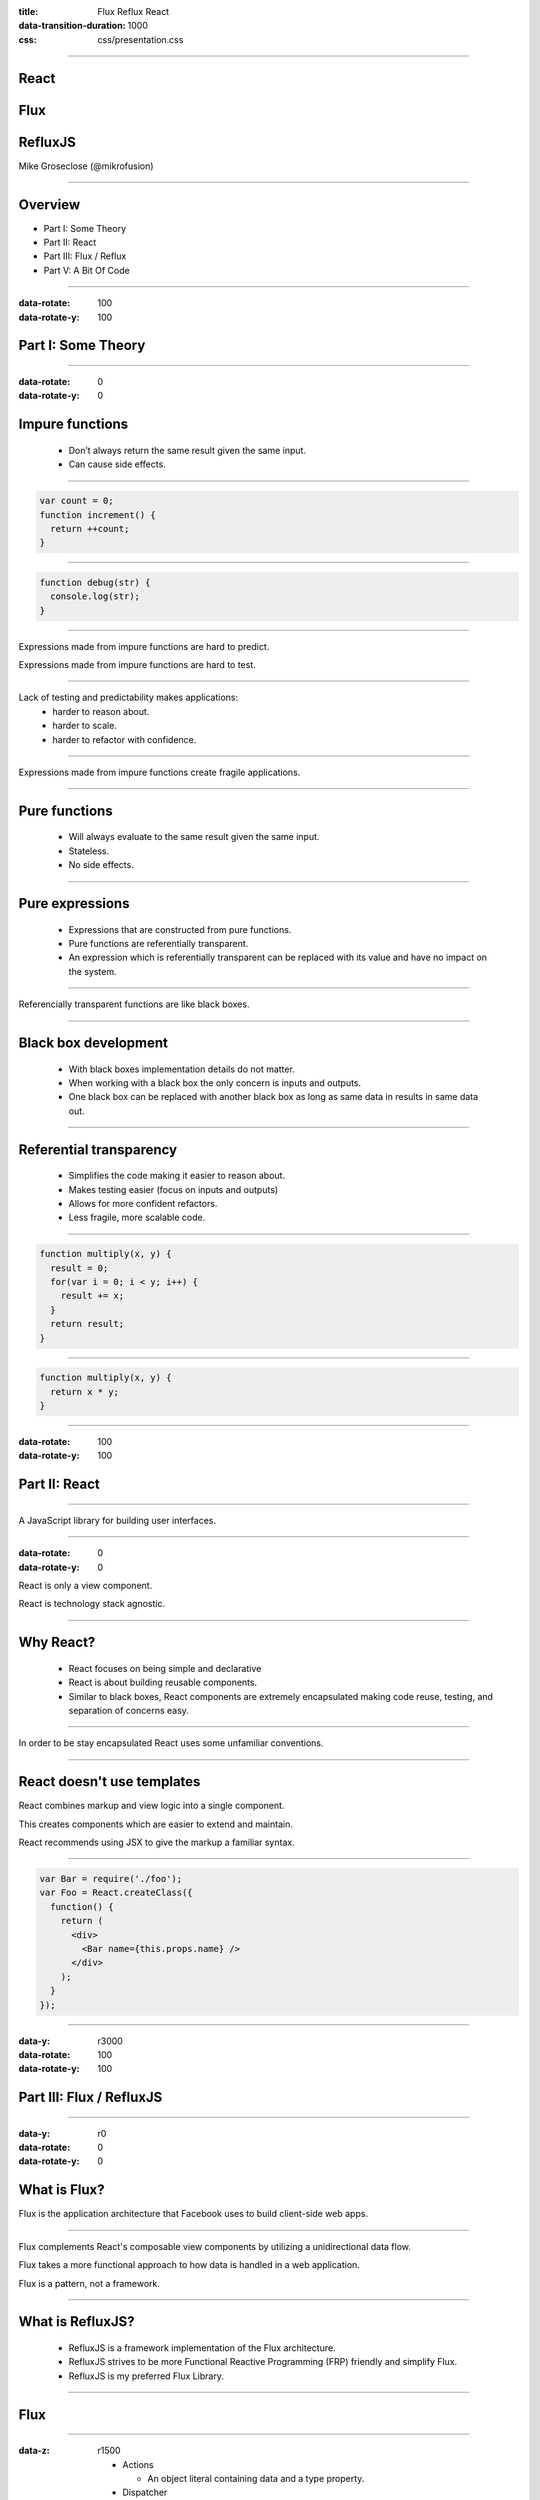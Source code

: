 :title: Flux Reflux React
:data-transition-duration: 1000
:css: css/presentation.css

.. raw:: html

  <link rel="stylesheet" href="//maxcdn.bootstrapcdn.com/font-awesome/4.3.0/css/font-awesome.min.css">

----

.. image:: images/react.png
    :height: 200px
    :width: 200px
    :align: right

React
=====

Flux
====

RefluxJS
========

Mike Groseclose (@mikrofusion)

----

Overview
========

* Part I:   Some Theory
* Part II:  React
* Part III: Flux / Reflux
* Part V:   A Bit Of Code

----

:data-rotate: 100
:data-rotate-y: 100

Part I: Some Theory
===================

----

:data-rotate: 0
:data-rotate-y: 0

Impure functions
================

  * Don’t always return the same result given the same input.

  * Can cause side effects.

----

.. code:: javascript

  var count = 0;
  function increment() {
    return ++count;
  }

----

.. code:: javascript

  function debug(str) {
    console.log(str);
  }

.. raw:: html

  <div class='shrink'>
    Note: writing to disk / file is a side effect.
  </div>

----

Expressions made from impure functions are hard to predict.

Expressions made from impure functions are hard to test.

----

Lack of testing and predictability makes applications:
  * harder to reason about.
  * harder to scale.
  * harder to refactor with confidence.

----

Expressions made from impure functions create fragile applications.

----

Pure functions
==============

  * Will always evaluate to the same result given the same input.
  * Stateless.
  * No side effects.

----

Pure expressions
================

  * Expressions that are constructed from pure functions.
  * Pure functions are referentially transparent.
  * An expression which is referentially transparent can be replaced with its value and have no impact on the system.

----

Referencially transparent functions are like black boxes.

----

Black box development
=====================

  * With black boxes implementation details do not matter.
  * When working with a black box the only concern is inputs and outputs.
  * One black box can be replaced with another black box as long as same data in results in same data out.

----

Referential transparency
========================

  * Simplifies the code making it easier to reason about.
  * Makes testing easier (focus on inputs and outputs)
  * Allows for more confident refactors.
  * Less fragile, more scalable code.

----

.. code:: javascript

  function multiply(x, y) {
    result = 0;
    for(var i = 0; i < y; i++) {
      result += x;
    }
    return result;
  }

----

.. code:: javascript

  function multiply(x, y) {
    return x * y;
  }

----

:data-rotate: 100
:data-rotate-y: 100

Part II: React
==============

----

A JavaScript library for building user interfaces.

----

:data-rotate: 0
:data-rotate-y: 0

React is only a view component.

React is technology stack agnostic.

----

Why React?
==========

  * React focuses on being simple and declarative

  * React is about building reusable components.

  * Similar to black boxes, React components are extremely encapsulated making code reuse, testing, and separation of concerns easy.

----

In order to be stay encapsulated React uses some unfamiliar conventions.

----

React doesn't use templates
===========================

React combines markup and view logic into a single component.

This creates components which are easier to extend and maintain.

React recommends using JSX to give the markup a familiar syntax.

----

.. code:: javascript

  var Bar = require('./foo');
  var Foo = React.createClass({
    function() {
      return (
        <div>
          <Bar name={this.props.name} />
        </div>
      );
    }
  });

----

:data-y: r3000
:data-rotate: 100
:data-rotate-y: 100

Part III: Flux / RefluxJS
=========================

----

:data-y: r0
:data-rotate: 0
:data-rotate-y: 0

What is Flux?
=============

Flux is the application architecture that Facebook uses to build client-side web apps.

----

Flux complements React's composable view components by utilizing a unidirectional data flow.

Flux takes a more functional approach to how data is handled in a web application.

Flux is a pattern, not a framework.

.. raw:: html

  <div class='shrink'>
    * There is no requirement to use a Flux architecture when using React.
  </div>

----

What is RefluxJS?
=================

  * RefluxJS is a framework implementation of the Flux architecture.
  * RefluxJS strives to be more Functional Reactive Programming (FRP) friendly and simplify Flux.
  * RefluxJS is my preferred Flux Library.

----

Flux
====

.. raw:: html

  <div class='container'>
    <br>
    <div class='action'>Action</div>
  </div>

  <div class='container-half'>
    <i class="fa fa-arrow-down"></i>
    <div class='dispatcher'>Dispatcher</div>
  </div>

  <div class='container-half'>
    <i class="fa fa-arrow-down"></i>
    <div class='store'>Store</div>
  </div>

  <div class='container'>
    <i class="fa fa-arrow-down"></i>
      &nbsp;&nbsp;&nbsp;&nbsp;&nbsp;&nbsp;&nbsp;&nbsp;&nbsp;&nbsp;&nbsp;&nbsp; &nbsp;&nbsp;&nbsp;&nbsp;&nbsp;&nbsp;&nbsp;&nbsp;&nbsp;&nbsp;&nbsp;&nbsp; &nbsp;&nbsp;&nbsp;&nbsp;&nbsp;&nbsp;&nbsp;&nbsp;&nbsp;&nbsp;&nbsp;&nbsp; &nbsp;&nbsp;&nbsp;&nbsp;&nbsp;&nbsp;&nbsp;&nbsp;&nbsp;&nbsp;&nbsp;&nbsp; &nbsp;&nbsp;&nbsp;&nbsp;&nbsp;&nbsp;
    <i class="fa fa-arrow-up"></i>
    <div class='view'>View</div>
  </div>

  <div class='container'>
    <i class="fa fa-arrow-down"></i>
      &nbsp;&nbsp;&nbsp;&nbsp;&nbsp;&nbsp;&nbsp;&nbsp;&nbsp;&nbsp;&nbsp;&nbsp; &nbsp;&nbsp;&nbsp;&nbsp;&nbsp;&nbsp;&nbsp;&nbsp;&nbsp;&nbsp;&nbsp;&nbsp; &nbsp;&nbsp;&nbsp;&nbsp;&nbsp;&nbsp;&nbsp;&nbsp;&nbsp;&nbsp;&nbsp;&nbsp; &nbsp;&nbsp;&nbsp;&nbsp;&nbsp;&nbsp;&nbsp;&nbsp;&nbsp;&nbsp;&nbsp;&nbsp; &nbsp;&nbsp;&nbsp;&nbsp;&nbsp;&nbsp;
    <i class="fa fa-arrow-up"></i>
    <div class='user'>User</div>
  </div>
  <span class="footnote"><sup>*</sup> note the unidirectional flow of data</span>

----

:data-z: r1500

  * Actions

    * An object literal containing data and a type property.

  * Dispatcher

    * The dispatcher manages all data flow in Flux (via a registry of callbacks)

  * Stores

    * Stores contain the application state and logic for a particular domain within the application.

  * Views

    * Views listen for changes from the stores and re-render themselves as needed.
    * When using React this is your React component.

----

:data-z: r0

The dispatcher really contains no business logic and is mostly the same between applications using Flux.

It can be argued that the dispatcher is mostly an implementation detail.

RefluxJS removes the dispatcher from the flow, by pushing its responsibility into the actions.

----

RefluxJS
========

.. raw:: html

  <div class='container'>
    <br>
    <div class='action'>Action</div>
  </div>

  <div class='container-half'>
    <i class="fa fa-arrow-down"></i>
    <div class='store'>Store</div>
  </div>

  <div class='container'>
    <i class="fa fa-arrow-down"></i>
      &nbsp;&nbsp;&nbsp;&nbsp;&nbsp;&nbsp;&nbsp;&nbsp;&nbsp;&nbsp;&nbsp;&nbsp; &nbsp;&nbsp;&nbsp;&nbsp;&nbsp;&nbsp;&nbsp;&nbsp;&nbsp;&nbsp;&nbsp;&nbsp; &nbsp;&nbsp;&nbsp;&nbsp;&nbsp;&nbsp;&nbsp;&nbsp;&nbsp;&nbsp;&nbsp;&nbsp; &nbsp;&nbsp;&nbsp;&nbsp;&nbsp;&nbsp;&nbsp;&nbsp;&nbsp;&nbsp;&nbsp;&nbsp; &nbsp;&nbsp;&nbsp;&nbsp;&nbsp;&nbsp;
    <i class="fa fa-arrow-up"></i>
    <div class='view'>View</div>
  </div>

  <div class='container'>
    <i class="fa fa-arrow-down"></i>
      &nbsp;&nbsp;&nbsp;&nbsp;&nbsp;&nbsp;&nbsp;&nbsp;&nbsp;&nbsp;&nbsp;&nbsp; &nbsp;&nbsp;&nbsp;&nbsp;&nbsp;&nbsp;&nbsp;&nbsp;&nbsp;&nbsp;&nbsp;&nbsp; &nbsp;&nbsp;&nbsp;&nbsp;&nbsp;&nbsp;&nbsp;&nbsp;&nbsp;&nbsp;&nbsp;&nbsp; &nbsp;&nbsp;&nbsp;&nbsp;&nbsp;&nbsp;&nbsp;&nbsp;&nbsp;&nbsp;&nbsp;&nbsp; &nbsp;&nbsp;&nbsp;&nbsp;&nbsp;&nbsp;
    <i class="fa fa-arrow-up"></i>
    <div class='user'>User</div>
  </div>

----

:data-rotate: 100
:data-rotate-y: 100

Part IV: A Bit Of Code
======================

----

:data-rotate: 0
:data-rotate-y: 0

Todo MVC in RefluxJS
====================

Code snippets taken from: https://github.com/spoike/refluxjs-todo

----

Actions
=======

.. code:: javascript

  TodoActions = Reflux.createActions([
        "toggleItem",
        "toggleAllItems",
        "addItem",
        "removeItem",
        "clearCompleted",
        "editItem"
    ]);

----

Stores
======

.. code:: javascript

  Reflux.createStore({
    listenables: [TodoActions], // set up listeners
    onEditItem: function(itemKey, newLabel) {
      ...
    },

    ...

    updateList: function(list){
      // sends the updated list to all listening components
      this.trigger(list);
    },

    ...

  });

----

Components
==========

.. code:: javascript

  var TodoApp = React.createClass({
    // sets state.list when store does trigger(updatedlist)
    mixins: [Reflux.connect(todoListStore,"list")],

    render: function() {
      return (
        <div>
          <TodoHeader />
            <ReactRouter.RouteHandler list={this.state.list} />
          <TodoFooter list={this.state.list} />
        </div>
      );
    }
  });

----

:data-rotate: 100
:data-rotate-y: 100

Questions?
==========

